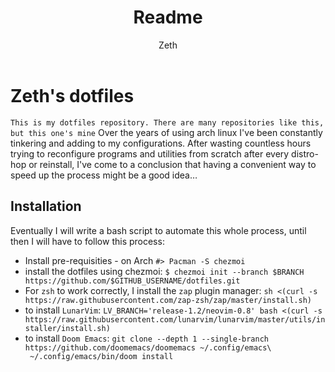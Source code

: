 #+title: Readme
#+author: Zeth

* Zeth's dotfiles
    =This is my dotfiles repository. There are many repositories like this, but this one's mine=
    Over the years of using arch linux I've been constantly tinkering and adding to my configurations. After wasting countless hours trying to reconfigure programs and utilities from scratch after every distro-hop or reinstall, I've come to a conclusion that having a convenient way to speed up the process might be a good idea...

** Installation
    Eventually I will write a bash script to automate this whole process, until then I will have to follow this process:
    - Install pre-requisities - on Arch ~#> Pacman -S chezmoi~
    - install the dotfiles using chezmoi: ~$ chezmoi init --branch $BRANCH https://github.com/$GITHUB_USERNAME/dotfiles.git~
    - For =zsh= to work correctly, I install the =zap= plugin manager: ~sh <(curl -s https://raw.githubusercontent.com/zap-zsh/zap/master/install.sh)~
    - to install =LunarVim=: ~LV_BRANCH='release-1.2/neovim-0.8' bash <(curl -s https://raw.githubusercontent.com/lunarvim/lunarvim/master/utils/installer/install.sh)~
    - to install =Doom Emacs=: ~git clone --depth 1 --single-branch https://github.com/doomemacs/doomemacs ~/.config/emacs\
      ~/.config/emacs/bin/doom install~
